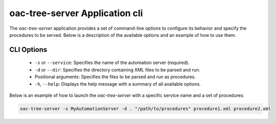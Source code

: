 .. _Application:


oac-tree-server Application cli
===============================

The *oac-tree-server* application provides a set of command-line options to configure its behavior and specify the procedures to be served. Below is a description of the available options and an example of how to use them.

CLI Options
-----------

   + ``-s`` or ``--service``: Specifies the name of the automation server (required).

   + ``-d`` or ``--dir``: Specifies the directory containing XML files to be parsed and run.

   + Positional arguments: Specifies the files to be parsed and run as procedures.

   + ``-h``, ``--help``: Displays the help message with a summary of all available options.


Below is an example of how to launch the *oac-tree-server* with a specific service name and a set of procedures:

.. code-block:: sh

   oac-tree-server -s MyAutomationServer -d . "/path/to/procedures" procedure1.xml procedure2.xml

